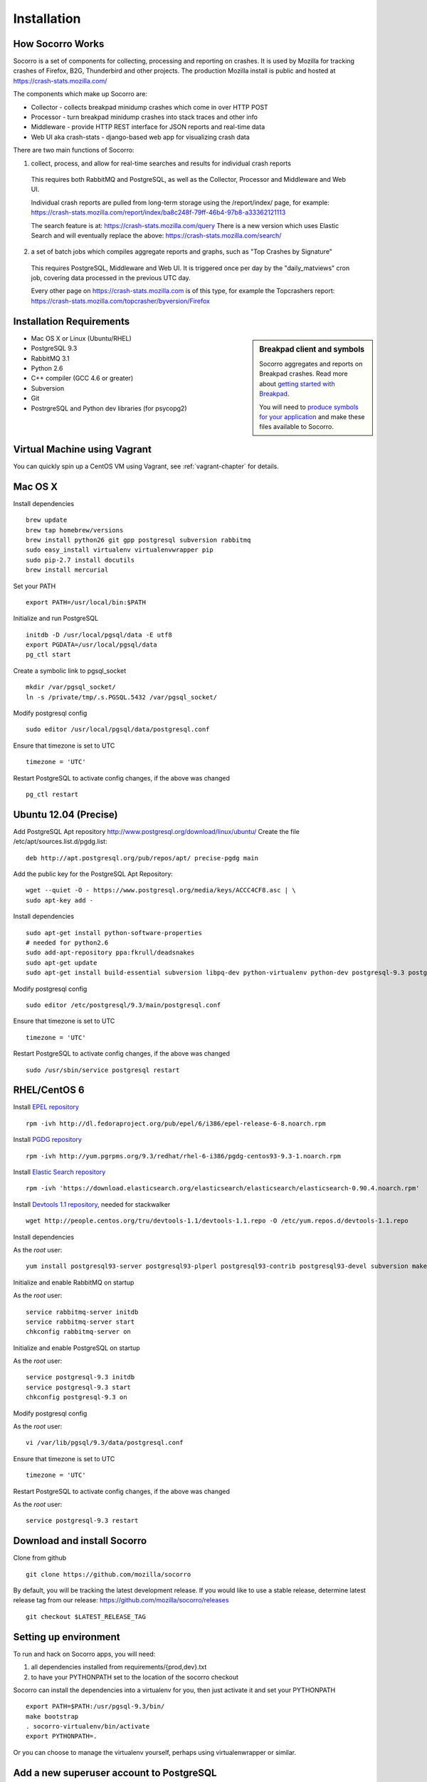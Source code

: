 .. index:: installation

.. _installation-chapter:

Installation
============

How Socorro Works
````````````

Socorro is a set of components for collecting, processing and reporting on crashes. It is used by Mozilla for tracking crashes of Firefox, B2G, Thunderbird and other projects. The production Mozilla install is public and hosted at https://crash-stats.mozilla.com/

The components which make up Socorro are:

* Collector - collects breakpad minidump crashes which come in over HTTP POST
* Processor - turn breakpad minidump crashes into stack traces and other info
* Middleware - provide HTTP REST interface for JSON reports and real-time data
* Web UI aka crash-stats - django-based web app for visualizing crash data

There are two main functions of Socorro:

1) collect, process, and allow for real-time searches and results for individual crash reports

  This requires both RabbitMQ and PostgreSQL, as well as the Collector,
  Processor and Middleware and Web UI.

  Individual crash reports are pulled from long-term storage using the
  /report/index/ page, for example: https://crash-stats.mozilla.com/report/index/ba8c248f-79ff-46b4-97b8-a33362121113

  The search feature is at: https://crash-stats.mozilla.com/query
  There is a new version which uses Elastic Search and will eventually replace
  the above:
  https://crash-stats.mozilla.com/search/

2) a set of batch jobs which compiles aggregate reports and graphs, such as "Top Crashes by Signature"

  This requires PostgreSQL, Middleware and Web UI. It is triggered once per day
  by the "daily_matviews" cron job, covering data processed in the previous UTC
  day.

  Every other page on https://crash-stats.mozilla.com is of this type, for example the Topcrashers report: https://crash-stats.mozilla.com/topcrasher/byversion/Firefox

Installation Requirements
````````````

.. sidebar:: Breakpad client and symbols

   Socorro aggregates and reports on Breakpad crashes.
   Read more about `getting started with Breakpad <http://code.google.com/p/google-breakpad/wiki/GettingStartedWithBreakpad>`_.

   You will need to `produce symbols for your application <http://code.google.com/p/google-breakpad/wiki/LinuxStarterGuide#Producing_symbols_for_your_application>`_ and make these files available to Socorro.

* Mac OS X or Linux (Ubuntu/RHEL)
* PostgreSQL 9.3
* RabbitMQ 3.1
* Python 2.6
* C++ compiler (GCC 4.6 or greater)
* Subversion
* Git
* PostrgreSQL and Python dev libraries (for psycopg2)

Virtual Machine using Vagrant
````````````
You can quickly spin up a CentOS VM using Vagrant, see :ref:`vagrant-chapter`
for details.

Mac OS X
````````````
Install dependencies
::
  brew update
  brew tap homebrew/versions
  brew install python26 git gpp postgresql subversion rabbitmq
  sudo easy_install virtualenv virtualenvwrapper pip
  sudo pip-2.7 install docutils
  brew install mercurial

Set your PATH
::
  export PATH=/usr/local/bin:$PATH

Initialize and run PostgreSQL
::
  initdb -D /usr/local/pgsql/data -E utf8
  export PGDATA=/usr/local/pgsql/data
  pg_ctl start

Create a symbolic link to pgsql_socket
::
  mkdir /var/pgsql_socket/
  ln -s /private/tmp/.s.PGSQL.5432 /var/pgsql_socket/

Modify postgresql config
::
  sudo editor /usr/local/pgsql/data/postgresql.conf

Ensure that timezone is set to UTC
::
  timezone = 'UTC'

Restart PostgreSQL to activate config changes, if the above was changed
::
  pg_ctl restart

Ubuntu 12.04 (Precise)
````````````

Add PostgreSQL Apt repository http://www.postgresql.org/download/linux/ubuntu/
Create the file /etc/apt/sources.list.d/pgdg.list:
::
  deb http://apt.postgresql.org/pub/repos/apt/ precise-pgdg main

Add the public key for the PostgreSQL Apt Repository:
::
  wget --quiet -O - https://www.postgresql.org/media/keys/ACCC4CF8.asc | \
  sudo apt-key add -

Install dependencies
::
  sudo apt-get install python-software-properties
  # needed for python2.6
  sudo add-apt-repository ppa:fkrull/deadsnakes
  sudo apt-get update
  sudo apt-get install build-essential subversion libpq-dev python-virtualenv python-dev postgresql-9.3 postgresql-plperl-9.3 postgresql-contrib-9.3 postgresql-server-dev-9.3 rsync python2.6 python2.6-dev libxslt1-dev git-core mercurial rabbitmq-server

Modify postgresql config
::
  sudo editor /etc/postgresql/9.3/main/postgresql.conf

Ensure that timezone is set to UTC
::
  timezone = 'UTC'

Restart PostgreSQL to activate config changes, if the above was changed
::
  sudo /usr/sbin/service postgresql restart


RHEL/CentOS 6
````````````

Install `EPEL repository <http://fedoraproject.org/wiki/EPEL>`_
::
  rpm -ivh http://dl.fedoraproject.org/pub/epel/6/i386/epel-release-6-8.noarch.rpm

Install `PGDG repository <http://yum.pgrpms.org/>`_
::
  rpm -ivh http://yum.pgrpms.org/9.3/redhat/rhel-6-i386/pgdg-centos93-9.3-1.noarch.rpm

Install `Elastic Search repository <http://www.elasticsearch.org/>`_
::
  rpm -ivh 'https://download.elasticsearch.org/elasticsearch/elasticsearch/elasticsearch-0.90.4.noarch.rpm'

Install `Devtools 1.1 repository <http://people.centos.org/tru/devtools-1.1/readme>`_, needed for stackwalker
::
  wget http://people.centos.org/tru/devtools-1.1/devtools-1.1.repo -O /etc/yum.repos.d/devtools-1.1.repo

Install dependencies

As the *root* user:
::
  yum install postgresql93-server postgresql93-plperl postgresql93-contrib postgresql93-devel subversion make rsync subversion gcc-c++ python-devel python-pip mercurial git libxml2-devel libxslt-devel java-1.7.0-openjdk python-virtualenv npm devtoolset-1.1-gcc-c++ rabbitmq-server

Initialize and enable RabbitMQ on startup

As the *root* user:
::
  service rabbitmq-server initdb
  service rabbitmq-server start
  chkconfig rabbitmq-server on

Initialize and enable PostgreSQL on startup

As the *root* user:
::
  service postgresql-9.3 initdb
  service postgresql-9.3 start
  chkconfig postgresql-9.3 on

Modify postgresql config

As the *root* user:
::
  vi /var/lib/pgsql/9.3/data/postgresql.conf

Ensure that timezone is set to UTC
::
  timezone = 'UTC'

Restart PostgreSQL to activate config changes, if the above was changed

As the *root* user:
::
  service postgresql-9.3 restart

Download and install Socorro
````````````

Clone from github
::
  git clone https://github.com/mozilla/socorro

By default, you will be tracking the latest development release. If you would
like to use a stable release, determine latest release tag from our release:
https://github.com/mozilla/socorro/releases
::
  git checkout $LATEST_RELEASE_TAG

.. _settingupenv-chapter:

Setting up environment
````````````
To run and hack on Socorro apps, you will need:

1) all dependencies installed from requirements/{prod,dev}.txt

2) to have your PYTHONPATH set to the location of the socorro checkout

Socorro can install the dependencies into a virtualenv for you, then
just activate it and set your PYTHONPATH
::
  export PATH=$PATH:/usr/pgsql-9.3/bin/
  make bootstrap
  . socorro-virtualenv/bin/activate
  export PYTHONPATH=.

Or you can choose to manage the virtualenv yourself, perhaps using
virtualenwrapper or similar.


Add a new superuser account to PostgreSQL
````````````

Create a superuser account for yourself, and one for running tests:
As the *root* user:
::
  su - postgres -c "createuser -s $USER"

For running unit tests, you'll want a test user as well (make sure
to remove this for production installs):
::
  psql template1 -c "create user test with password 'aPassword' superuser"

Allow local connections for PostgreSQL
````````````

By default, PostgreSQL will not allow your install to log in as
different users, which you will need to be able to do.

Client authentication is controlled in the pg_hba.conf file, see
http://www.postgresql.org/docs/9.3/static/auth-pg-hba-conf.html

At minimum, you'll want to allow md5 passwords to be used over the
local network connections.

As the *root* user, edit /var/lib/pgsql/9.3/data/pg_hba.conf:
::
 # IPv4 local connections:
 host    all             all             127.0.0.1/32            md5
 # IPv6 local connections:
 host    all             all             ::1/128                 md5

NOTE Make sure to read and understand the pg_hba.conf documentation before
running a production server.

Restart PostgreSQL
As the *root* user:
::
  service postgresql-9.3 restart

Load default roles for PostgreSQL
````````````

Before running tests, ensure that all expected roles and passwords are present:
::
  psql -f sql/roles.sql postgres

Run unit/functional tests
````````````

From inside the Socorro checkout
::
  make test


Install stackwalker
````````````
This is the binary which processes breakpad crash dumps into stack traces.
You must build it with GCC 4.6 or above.

If you are using RHEL/CentOS and installed GCC from the devtoolset repo
(per the installation instructions), make sure to "activate" it:
::
  scl enable devtoolset-1.1 bash

Then compile breakpad and the stackwalker binary:
::
  make breakpad stackwalker

Populate PostgreSQL Database
````````````
Load the Socorro schema
-------------------

Run setupdb_app.py to create the breakpad database and load the schema:
::
  ./socorro/external/postgresql/setupdb_app.py --database_name=breakpad --database_superusername=$USER

IMPORTANT NOTE - many reports use the reports_clean_done() stored
procedure to check that reports exist for the last UTC hour of the
day being processed, as a way to catch problems. If your crash
volume does not guarantee one crash per hour, you may want to modify
this function in
socorro/external/postgresql/raw_sql/procs/reports_clean_done.sql
and reload the schema
::

  ./socorro/external/postgresql/setupdb_app.py --database_name=breakpad --dropdb --database_superusername=$USER

If you want to hack on Socorro, or just see what a functional system looks
like, you also have the option to generate and populate the DB with synthetic
test data
::
  ./socorro/external/postgresql/setupdb_app.py --database_name=breakpad --fakedata --dropdb --database_superusername=$USER


Create partitioned reports_* tables
------------------------------------------
Socorro uses PostgreSQL partitions for the reports table, which must be created
on a weekly basis.

Normally this is handled automatically by the cronjob scheduler
:ref:`crontabber-chapter` but can be run as a one-off:
::
  python socorro/cron/crontabber.py --job=weekly-reports-partitions --force

Run socorro in dev mode
````````````

Copy default config files
::
  cp config/alembic.ini-dist config/alembic.ini
  cp config/collector.ini-dist config/collector.ini
  cp config/processor.ini-dist config/processor.ini
  cp config/middleware.ini-dist config/middleware.ini
  cp webapp-django/crashstats/settings/local.py-dist webapp-django/crashstats/settings/local.py

You may need to edit these config files - for example collector (which is
generally a public service) might need listen on the correct IP address.
By default they listen on localhost only.

Edit webbapp-django/crashstats/settings/local.py to point at your local middleware server.
By default it points to a live test server:
::
  MWARE_BASE_URL = 'http://localhost:8883'

Ensure that the "less" preprocessor is on your PATH:
::
  export PATH=node_modules/.bin/:$PATH

Run Socorro services using Honcho (configured in Procfile)
::
  honcho start

You can also start individual services:
::
  honcho start web
  honcho start collector
  honcho start middleware
  honcho start processor

If you want to modify something that is common across config files like PostgreSQL username/hostname/etc, make sure to see config/common_database.ini-dist and the "+include" line in the service-specific config files (such as collector.ini
and processor.ini). This is optional but recommended.

.. _systemtest-chapter:

System Test
````````````
Generate a test crash:

1) Install http://code.google.com/p/crashme/ add-on for Firefox
2) Point your Firefox install at http://crash-reports:8882/submit

See: https://developer.mozilla.org/en/Environment_variables_affecting_crash_reporting

If you already have a crash available and wish to submit it, you can
use the standalone submitter tool (assuming the JSON and dump files for your
crash are in the "./crashes" directory)
::
  python socorro/collector/submitter_app.py -u http://crash-reports:8882/submit -s ./crashes/

You should get a "CrashID" returned.

Attempt to pull up the newly inserted crash: http://crash-stats:8000/report/index/YOUR_CRASH_ID_GOES_HERE

.. _prodinstall-chapter:

Production install (RHEL/CentOS)
````````````

The only supported production configuration for Socorro right now is
RHEL (CentOS or other clones should work as well) but it should be
fairly straightforward to get going on any OS or Linux distribution,
assuming you know how to add users, install services and get WSGI running
in your web server (we recommend Apache with mod_wsgi at this time).

Install production dependencies
````````````

As the *root* user:
::
  yum install httpd mod_wsgi memcached daemonize mod_ssl

Automatically run Apache and Memcached on startup

As the *root* user:
::
  chkconfig httpd on
  chkconfig memcached on

Set up directories and permissions

As the *root* user:
::
  mkdir /etc/socorro
  mkdir /var/log/socorro
  mkdir -p /data/socorro
  useradd socorro
  chown socorro:socorro /var/log/socorro
  mkdir /home/socorro/primaryCrashStore /home/socorro/fallback /home/socorro/persistent
  chown apache /home/socorro/primaryCrashStore /home/socorro/fallback
  chmod 2775 /home/socorro/primaryCrashStore /home/socorro/fallback

Ensure that the user doing installs owns the install dir:
::
  su -c "chown $USER /data/socorro"

Install socorro
````````````
From inside the Socorro checkout (as the user that owns /data/socorro):
::
  make install

By default, this installs files to /data/socorro. You can change this by
specifying the PREFIX:
::
  make install PREFIX=/usr/local/socorro

However if you do change this default, then make sure this is reflected in all
files in /etc/socorro and also the WSGI files (described below).

Install configuration to system directory
````````````
From inside the Socorro checkout, as the *root* user
::
  cp config/*.ini-dist /etc/socorro

Make sure the copy each *.ini-dist file to *.ini and configure it.

It is highly recommended that you customize the files
to change default passwords, and include the common_*.ini files
rather than specifying the default password in each config file.

Install Socorro cron job manager
````````````
Socorro's cron jobs are managed by :ref:`crontabber-chapter`.

:ref:`crontabber-chapter` runs every 5 minutes from the system crontab.

Socorro ships an RC file, intended for use by cron jobs. This contains
common configuration like the path to the Socorro install, and some
convenience functions.

From inside the Socorro checkout, as the *root* user
::
  cp scripts/crons/socorrorc /etc/socorro/

edit /etc/cron.d/socorro
::
  */5 * * * * socorro /data/socorro/application/scripts/crons/crontabber.sh


Start daemons
````````````


The processor daemon must be running. You can
find startup scripts for RHEL/CentOS in:

https://github.com/mozilla/socorro/tree/master/scripts/init.d

Copy this into /etc/init.d and enable on boot:

From inside the Socorro checkout, as the *root* user
::
  cp scripts/init.d/socorro-processor /etc/init.d/
  chkconfig --add socorro-processor
  chkconfig socorro-processor on
  service socorro-processor start

Web Services
````````````
Socorro requires three web services. If you are using Apache, the recommended
configuration is to run these on separate subdomains as Apache Virtual Hosts:

* crash-stats   - the web UI for viewing crash reports (Django)
* socorro-api   - the "middleware" used by the web UI
* crash-reports - the "collector" receives reports from crashing clients
                  via HTTP POST

Ensure that crash-stats is pointing to the local socorro-api server, and
also that dev/debug/etc. options are disabled.
edit /data/socorro/webapp-django/crashstats/settings/local.py:
::
  MWARE_BASE_URL = 'http://localhost/bpapi'
  MWARE_HTTP_HOST = 'socorro-api'
  DATABASES = {
    # adjust the postgres example for your install
  }
  DEBUG = TEMPLATE_DEBUG = False
  DEV = False
  COMPRESS_OFFLINE = True
  SECRET_KEY = '' # set this to something unique

Allow Django to create the database tables it needs for managing sessions:
::
  /data/socorro/webapp-django/manage.py syncdb --noinput

Copy the example Apache config into place from the Socorro checkout as the
*root* user:
::
  cp config/apache.conf-dist /etc/httpd/conf.d/socorro.conf

Make sure to customize /etc/httpd/conf.d/socorro.conf and restart Apache when
finished, as the *root* user:
::
  service httpd restart

Troubleshooting
````````````
Socorro leaves logs in /var/log/socorro which is a good place to check
for crontabber and backend services like processor.

Socorro supports syslog and raven for application-level logging of all
services (including web services).

If web services are not starting up, /var/log/httpd is a good place to look.
